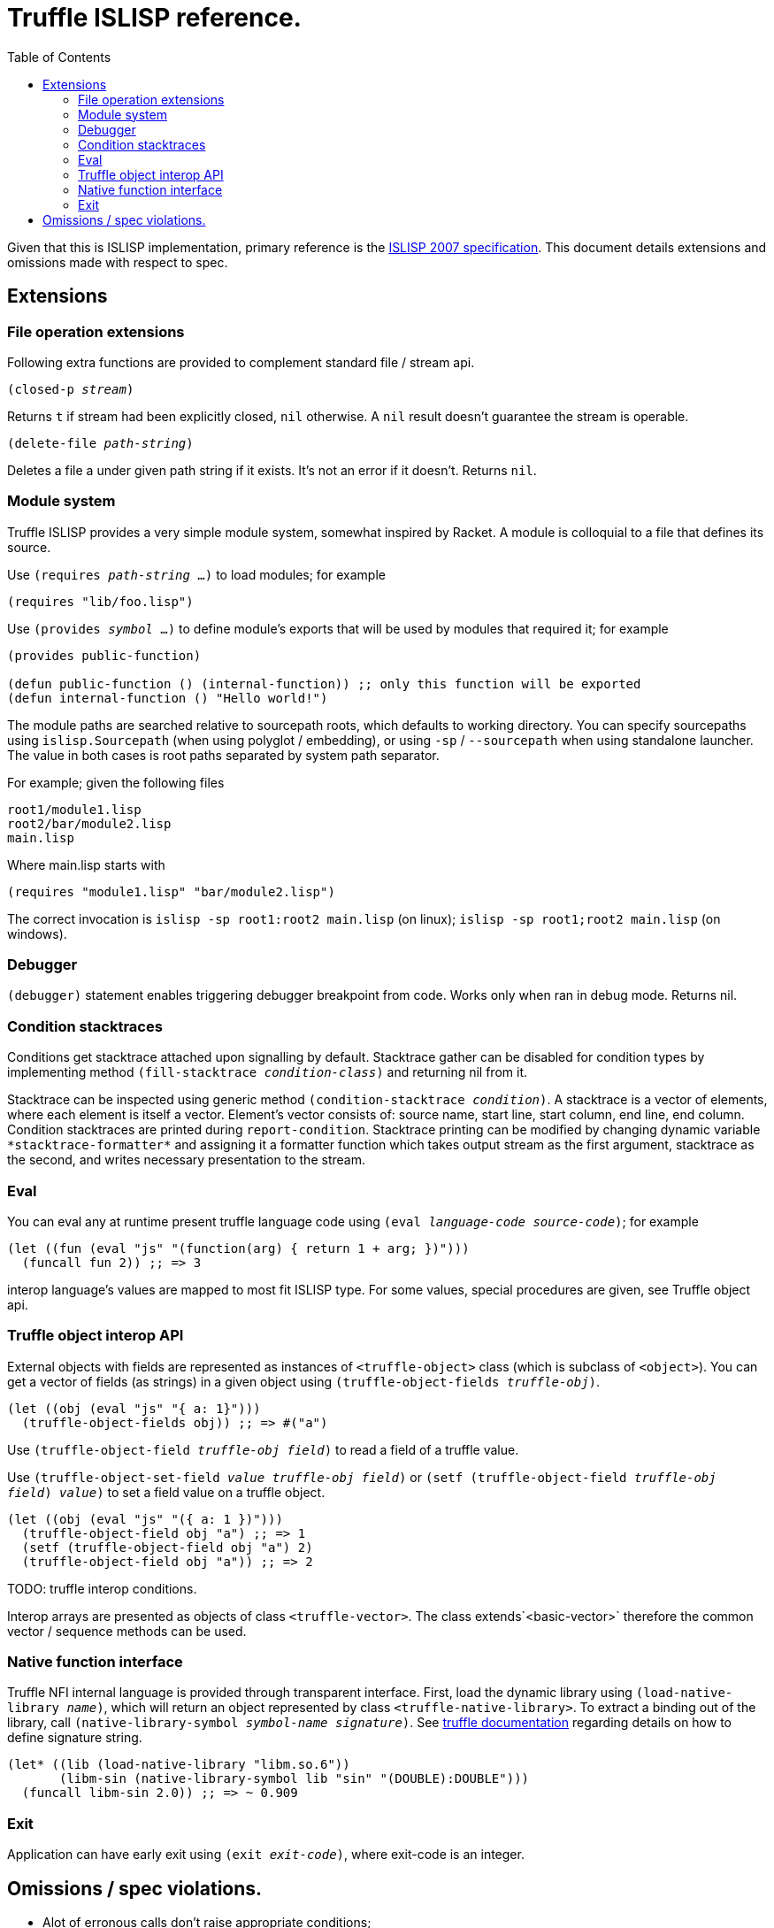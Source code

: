 = Truffle ISLISP reference.
:toc: left

Given that this is ISLISP implementation, primary reference is the http://www.islisp.org/ISLisp-spec.html[ISLISP 2007 specification]. This document details extensions and omissions made with respect to spec.

== Extensions

=== File operation extensions

Following extra functions are provided to complement standard file / stream api.

`(closed-p _stream_)`

Returns `t` if stream had been explicitly closed, `nil` otherwise. A `nil` result doesn't guarantee
the stream is operable.

`(delete-file _path-string_)`

Deletes a file a under given path string if it exists. It's not an error if it doesn't. Returns `nil`.


=== Module system

Truffle ISLISP provides a very simple module system, somewhat inspired by Racket. A module is colloquial to a file that defines its source.

Use `(requires _path-string_ ...)` to load modules; for example

[source,lisp]
----
(requires "lib/foo.lisp")
----

Use `(provides _symbol_ ...)` to define module's exports that will be used by modules that required it; for example

[source,lisp]
----
(provides public-function)

(defun public-function () (internal-function)) ;; only this function will be exported
(defun internal-function () "Hello world!")
----

The module paths are searched relative to sourcepath roots, which defaults to working directory. You can specify sourcepaths using `islisp.Sourcepath` (when using polyglot / embedding), or using `-sp` / `--sourcepath` when using standalone launcher. The value in both cases is root paths separated by system path separator.

For example; given the following files

[source]
----
root1/module1.lisp
root2/bar/module2.lisp
main.lisp
----

Where main.lisp starts with

[source,lisp]
----
(requires "module1.lisp" "bar/module2.lisp")
----

The correct invocation is `islisp -sp root1:root2 main.lisp` (on linux); `islisp -sp root1;root2 main.lisp` (on windows).

=== Debugger

`(debugger)` statement enables triggering debugger breakpoint from code. Works only when ran in debug mode. Returns nil.

=== Condition stacktraces

Conditions get stacktrace attached upon signalling by default. Stacktrace gather can be disabled for condition types by implementing method `(fill-stacktrace _condition-class_)` and returning nil from it.

Stacktrace can be inspected using generic method `(condition-stacktrace _condition_)`. A stacktrace is a vector of elements, where each element is itself a vector. Element's vector consists of: source name, start line, start column, end line, end column. Condition stacktraces are printed during `report-condition`. Stacktrace printing can be modified by changing dynamic variable `\*stacktrace-formatter*` and assigning it a formatter function which takes output stream as the first argument, stacktrace as the second, and writes necessary presentation to the stream.

=== Eval

You can eval any at runtime present truffle language code using `(eval _language-code_ _source-code_)`; for example

[source,lisp]
----
(let ((fun (eval "js" "(function(arg) { return 1 + arg; })")))
  (funcall fun 2)) ;; => 3
----

interop language's values are mapped to most fit ISLISP type. For some values, special procedures are given, see Truffle object api.

=== Truffle object interop API

External objects with fields are represented as instances of `<truffle-object>` class (which is subclass of `<object>`). You can get a vector of fields (as strings) in a given object using `(truffle-object-fields _truffle-obj_)`.

[source,lisp]
----
(let ((obj (eval "js" "{ a: 1}")))
  (truffle-object-fields obj)) ;; => #("a")
----

Use `(truffle-object-field _truffle-obj_ _field_)` to read a field of a truffle value.

Use `(truffle-object-set-field _value_ _truffle-obj_ _field_)` or `(setf (truffle-object-field _truffle-obj_ _field_) _value_)` to set a field value on a truffle object.

[source,lisp]
----
(let ((obj (eval "js" "({ a: 1 })")))
  (truffle-object-field obj "a") ;; => 1
  (setf (truffle-object-field obj "a") 2)
  (truffle-object-field obj "a")) ;; => 2
----

TODO: truffle interop conditions.

Interop arrays are presented as objects of class `<truffle-vector>`. The class extends`<basic-vector>` therefore the common vector / sequence methods can be used.

=== Native function interface

Truffle NFI internal language is provided through transparent interface. First, load the dynamic library using `(load-native-library _name_)`, which will return an object represented by class `<truffle-native-library>`. To extract a binding out of the library, call `(native-library-symbol _symbol-name_ _signature_)`. See https://www.graalvm.org/latest/graalvm-as-a-platform/language-implementation-framework/NFI/[truffle documentation] regarding details on how to define signature string.

[source,lisp]
----
(let* ((lib (load-native-library "libm.so.6"))
       (libm-sin (native-library-symbol lib "sin" "(DOUBLE):DOUBLE")))
  (funcall libm-sin 2.0)) ;; => ~ 0.909
----

=== Exit

Application can have early exit using `(exit _exit-code_)`, where exit-code is an integer.

== Omissions / spec violations.

* Alot of erronous calls don't raise appropriate conditions;

* Format to string functions won't track if they're on fresh line / the column index.